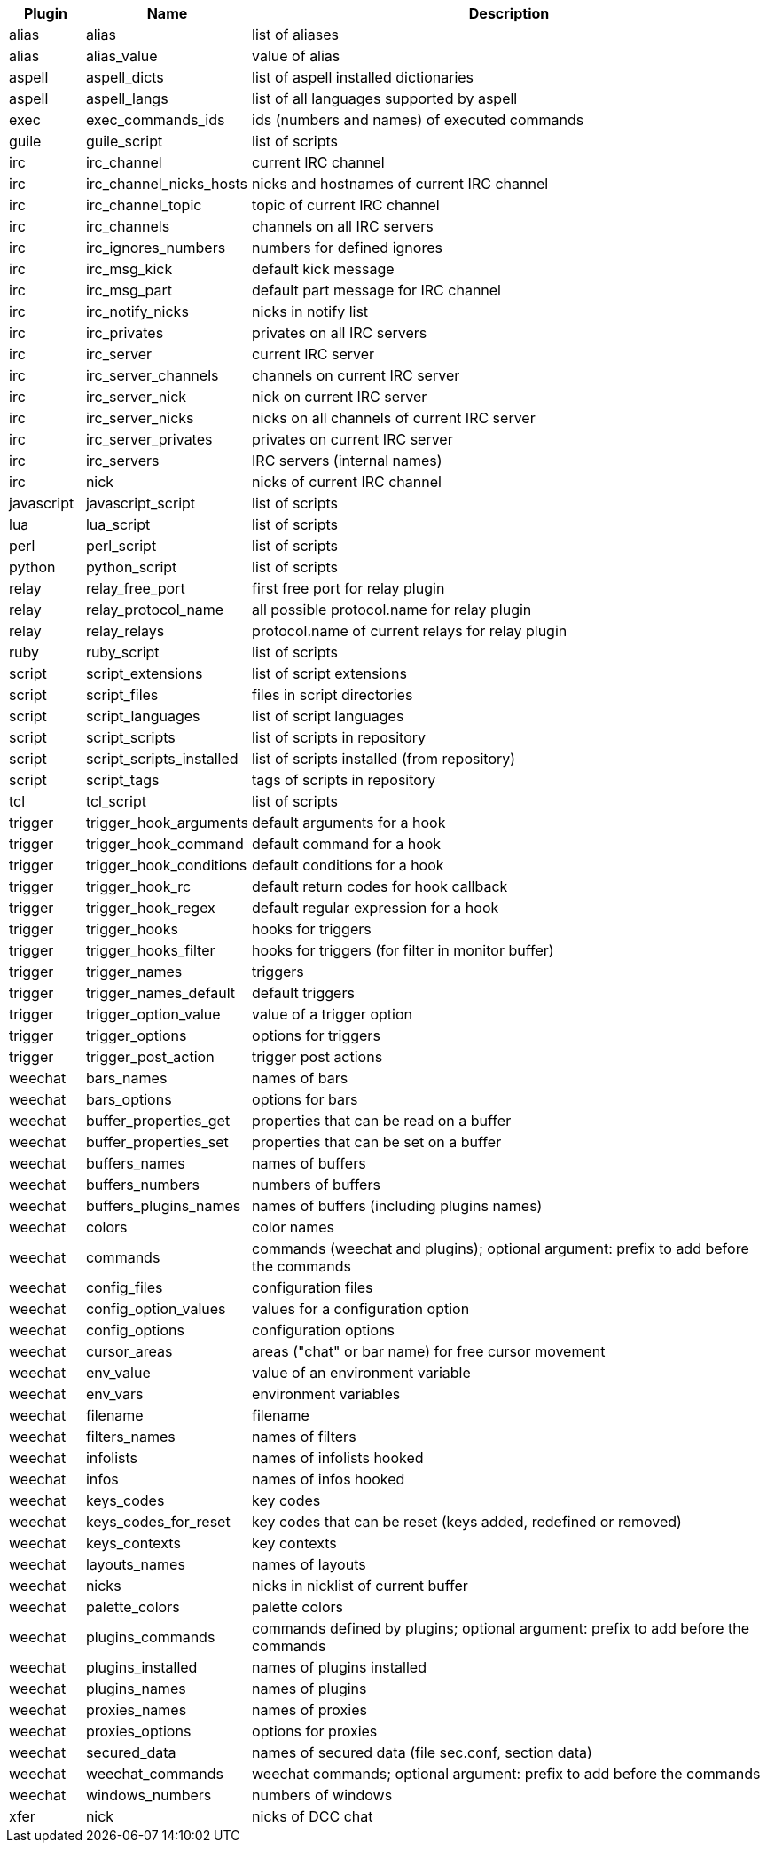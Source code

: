 //
// This file is auto-generated by script docgen.py.
// DO NOT EDIT BY HAND!
//
[width="100%",cols="^1,^2,7",options="header"]
|===
| Plugin | Name | Description

| alias | alias | list of aliases

| alias | alias_value | value of alias

| aspell | aspell_dicts | list of aspell installed dictionaries

| aspell | aspell_langs | list of all languages supported by aspell

| exec | exec_commands_ids | ids (numbers and names) of executed commands

| guile | guile_script | list of scripts

| irc | irc_channel | current IRC channel

| irc | irc_channel_nicks_hosts | nicks and hostnames of current IRC channel

| irc | irc_channel_topic | topic of current IRC channel

| irc | irc_channels | channels on all IRC servers

| irc | irc_ignores_numbers | numbers for defined ignores

| irc | irc_msg_kick | default kick message

| irc | irc_msg_part | default part message for IRC channel

| irc | irc_notify_nicks | nicks in notify list

| irc | irc_privates | privates on all IRC servers

| irc | irc_server | current IRC server

| irc | irc_server_channels | channels on current IRC server

| irc | irc_server_nick | nick on current IRC server

| irc | irc_server_nicks | nicks on all channels of current IRC server

| irc | irc_server_privates | privates on current IRC server

| irc | irc_servers | IRC servers (internal names)

| irc | nick | nicks of current IRC channel

| javascript | javascript_script | list of scripts

| lua | lua_script | list of scripts

| perl | perl_script | list of scripts

| python | python_script | list of scripts

| relay | relay_free_port | first free port for relay plugin

| relay | relay_protocol_name | all possible protocol.name for relay plugin

| relay | relay_relays | protocol.name of current relays for relay plugin

| ruby | ruby_script | list of scripts

| script | script_extensions | list of script extensions

| script | script_files | files in script directories

| script | script_languages | list of script languages

| script | script_scripts | list of scripts in repository

| script | script_scripts_installed | list of scripts installed (from repository)

| script | script_tags | tags of scripts in repository

| tcl | tcl_script | list of scripts

| trigger | trigger_hook_arguments | default arguments for a hook

| trigger | trigger_hook_command | default command for a hook

| trigger | trigger_hook_conditions | default conditions for a hook

| trigger | trigger_hook_rc | default return codes for hook callback

| trigger | trigger_hook_regex | default regular expression for a hook

| trigger | trigger_hooks | hooks for triggers

| trigger | trigger_hooks_filter | hooks for triggers (for filter in monitor buffer)

| trigger | trigger_names | triggers

| trigger | trigger_names_default | default triggers

| trigger | trigger_option_value | value of a trigger option

| trigger | trigger_options | options for triggers

| trigger | trigger_post_action | trigger post actions

| weechat | bars_names | names of bars

| weechat | bars_options | options for bars

| weechat | buffer_properties_get | properties that can be read on a buffer

| weechat | buffer_properties_set | properties that can be set on a buffer

| weechat | buffers_names | names of buffers

| weechat | buffers_numbers | numbers of buffers

| weechat | buffers_plugins_names | names of buffers (including plugins names)

| weechat | colors | color names

| weechat | commands | commands (weechat and plugins); optional argument: prefix to add before the commands

| weechat | config_files | configuration files

| weechat | config_option_values | values for a configuration option

| weechat | config_options | configuration options

| weechat | cursor_areas | areas ("chat" or bar name) for free cursor movement

| weechat | env_value | value of an environment variable

| weechat | env_vars | environment variables

| weechat | filename | filename

| weechat | filters_names | names of filters

| weechat | infolists | names of infolists hooked

| weechat | infos | names of infos hooked

| weechat | keys_codes | key codes

| weechat | keys_codes_for_reset | key codes that can be reset (keys added, redefined or removed)

| weechat | keys_contexts | key contexts

| weechat | layouts_names | names of layouts

| weechat | nicks | nicks in nicklist of current buffer

| weechat | palette_colors | palette colors

| weechat | plugins_commands | commands defined by plugins; optional argument: prefix to add before the commands

| weechat | plugins_installed | names of plugins installed

| weechat | plugins_names | names of plugins

| weechat | proxies_names | names of proxies

| weechat | proxies_options | options for proxies

| weechat | secured_data | names of secured data (file sec.conf, section data)

| weechat | weechat_commands | weechat commands; optional argument: prefix to add before the commands

| weechat | windows_numbers | numbers of windows

| xfer | nick | nicks of DCC chat

|===
